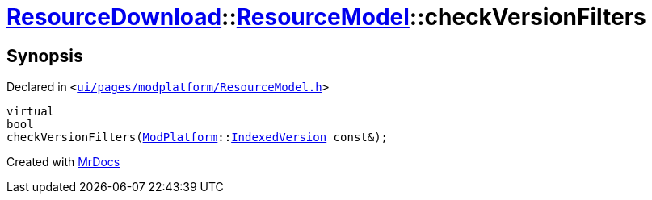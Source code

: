 [#ResourceDownload-ResourceModel-checkVersionFilters]
= xref:ResourceDownload.adoc[ResourceDownload]::xref:ResourceDownload/ResourceModel.adoc[ResourceModel]::checkVersionFilters
:relfileprefix: ../../
:mrdocs:


== Synopsis

Declared in `&lt;https://github.com/PrismLauncher/PrismLauncher/blob/develop/ui/pages/modplatform/ResourceModel.h#L68[ui&sol;pages&sol;modplatform&sol;ResourceModel&period;h]&gt;`

[source,cpp,subs="verbatim,replacements,macros,-callouts"]
----
virtual
bool
checkVersionFilters(xref:ModPlatform.adoc[ModPlatform]::xref:ModPlatform/IndexedVersion.adoc[IndexedVersion] const&);
----



[.small]#Created with https://www.mrdocs.com[MrDocs]#
